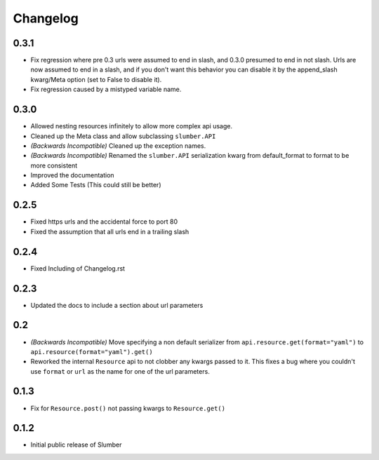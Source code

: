 Changelog
=========

0.3.1
-----

* Fix regression where pre 0.3 urls were assumed to end in slash, and 0.3.0 presumed to end in not slash.
  Urls are now assumed to end in a slash, and if you don't want this behavior you can disable it by the
  append_slash kwarg/Meta option (set to False to disable it).
* Fix regression caused by a mistyped variable name.

0.3.0
-----

* Allowed nesting resources infinitely to allow more complex api usage.
* Cleaned up the Meta class and allow subclassing ``slumber.API``
* *(Backwards Incompatible)* Cleaned up the exception names.
* *(Backwards Incompatible)* Renamed the ``slumber.API`` serialization kwarg from
  default_format to format to be more consistent
* Improved the documentation
* Added Some Tests (This could still be better)

0.2.5
-----

* Fixed https urls and the accidental force to port 80
* Fixed the assumption that all urls end in a trailing slash

0.2.4
-----

* Fixed Including of Changelog.rst

0.2.3
-----

* Updated the docs to include a section about url parameters

0.2
----

* *(Backwards Incompatible)* Move specifying a non default serializer from
  ``api.resource.get(format="yaml")`` to ``api.resource(format="yaml").get()``
  
* Reworked the internal ``Resource`` api to not clobber any kwargs passed to it. This
  fixes a bug where you couldn't use ``format`` or ``url`` as the name for one of
  the url parameters.

0.1.3
-----

* Fix for ``Resource.post()`` not passing kwargs to ``Resource.get()``

0.1.2
-----

* Initial public release of Slumber

